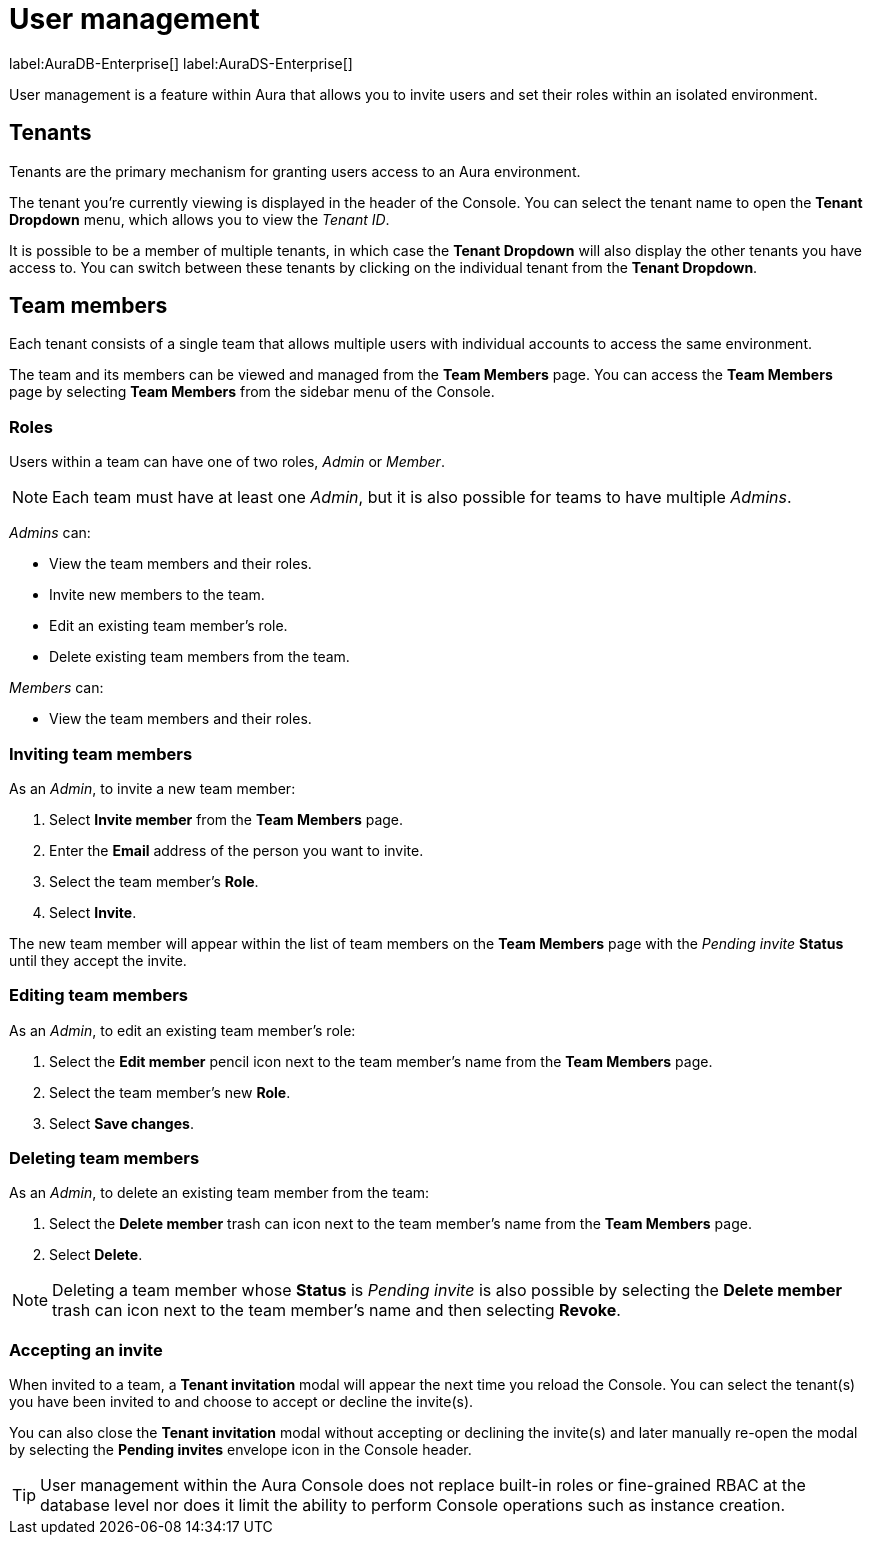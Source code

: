 [[aura-user-management]]
= User management
:description: This page describes how to manage users in Neo4j Aura.

label:AuraDB-Enterprise[] label:AuraDS-Enterprise[]

User management is a feature within Aura that allows you to invite users and set their roles within an isolated environment.

== Tenants

Tenants are the primary mechanism for granting users access to an Aura environment.

The tenant you're currently viewing is displayed in the header of the Console. 
You can select the tenant name to open the **Tenant Dropdown** menu, which allows you to view the _Tenant ID_.

It is possible to be a member of multiple tenants, in which case the **Tenant Dropdown** will also display the other tenants you have access to. You can switch between these tenants by clicking on the individual tenant from the **Tenant Dropdown**.

== Team members

Each tenant consists of a single team that allows multiple users with individual accounts to access the same environment.

The team and its members can be viewed and managed from the **Team Members** page. You can access the **Team Members** page by selecting **Team Members** from the sidebar menu of the Console.

=== Roles

Users within a team can have one of two roles, _Admin_ or _Member_.

[NOTE]
====
Each team must have at least one _Admin_, but it is also possible for teams to have multiple _Admins_.
====

_Admins_ can:

* View the team members and their roles.
* Invite new members to the team.
* Edit an existing team member's role.
* Delete existing team members from the team.

_Members_ can:

* View the team members and their roles.

=== Inviting team members

As an _Admin_, to invite a new team member:

. Select **Invite member** from the **Team Members** page.
. Enter the **Email** address of the person you want to invite.
. Select the team member's **Role**.
. Select **Invite**.

The new team member will appear within the list of team members on the **Team Members** page with the _Pending invite_ **Status** until they accept the invite.

=== Editing team members

As an _Admin_, to edit an existing team member's role:

. Select the **Edit member** pencil icon next to the team member's name from the **Team Members** page.
. Select the team member's new **Role**.
. Select **Save changes**.

=== Deleting team members

As an _Admin_, to delete an existing team member from the team:

. Select the **Delete member** trash can icon next to the team member's name from the **Team Members** page.
. Select **Delete**.

[NOTE]
====
Deleting a team member whose **Status** is _Pending invite_ is also possible by selecting the **Delete member** trash can icon next to the team member's name and then selecting **Revoke**.
====

=== Accepting an invite

When invited to a team, a **Tenant invitation** modal will appear the next time you reload the Console. You can select the tenant(s) you have been invited to and choose to accept or decline the invite(s). 

You can also close the **Tenant invitation** modal without accepting or declining the invite(s) and later manually re-open the modal by selecting the **Pending invites** envelope icon in the Console header.

[TIP]
====
User management within the Aura Console does not replace built-in roles or fine-grained RBAC at the database level nor does it limit the ability to perform Console operations such as instance creation. 
====